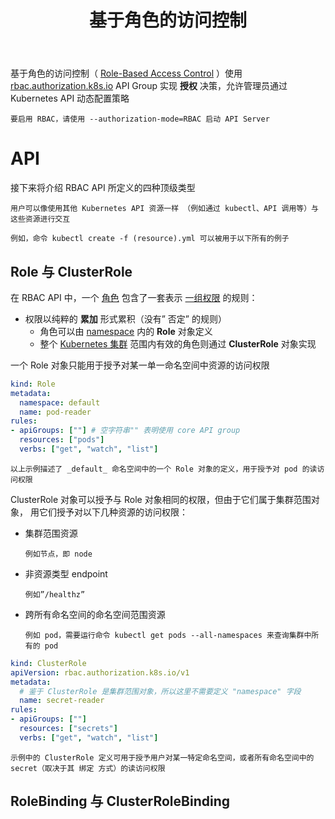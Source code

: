 #+TITLE: 基于角色的访问控制
#+HTML_HEAD: <link rel="stylesheet" type="text/css" href="../../css/main.css" />
#+HTML_LINK_UP: service_account.html
#+HTML_LINK_HOME: security.html
#+OPTIONS: num:nil timestamp:nil ^:nil

基于角色的访问控制（ _Role-Based Access Control_ ）使用 _rbac.authorization.k8s.io_ API Group 实现 *授权* 决策，允许管理员通过 Kubernetes API 动态配置策略

#+BEGIN_EXAMPLE
  要启用 RBAC，请使用 --authorization-mode=RBAC 启动 API Server
#+END_EXAMPLE
* API 

  接下来将介绍 RBAC API 所定义的四种顶级类型

  #+BEGIN_EXAMPLE
    用户可以像使用其他 Kubernetes API 资源一样 （例如通过 kubectl、API 调用等）与这些资源进行交互

    例如，命令 kubectl create -f (resource).yml 可以被用于以下所有的例子
  #+END_EXAMPLE
** Role 与 ClusterRole
   在 RBAC API 中，一个 _角色_ 包含了一套表示 _一组权限_ 的规则：
   + 权限以纯粹的 *累加* 形式累积（没有” 否定” 的规则）
     + 角色可以由 _namespace_ 内的 *Role* 对象定义
     + 整个 _Kubernetes 集群_ 范围内有效的角色则通过 *ClusterRole* 对象实现 

   一个 Role 对象只能用于授予对某一单一命名空间中资源的访问权限

   #+BEGIN_SRC yaml 
  kind: Role
  metadata:
    namespace: default
    name: pod-reader
  rules:
  - apiGroups: [""] # 空字符串"" 表明使用 core API group
    resources: ["pods"]
    verbs: ["get", "watch", "list"]
   #+END_SRC

   #+BEGIN_EXAMPLE
     以上示例描述了 _default_ 命名空间中的一个 Role 对象的定义，用于授予对 pod 的读访问权限
   #+END_EXAMPLE

   ClusterRole 对象可以授予与 Role 对象相同的权限，但由于它们属于集群范围对象， 用它们授予对以下几种资源的访问权限：
   + 集群范围资源
     #+BEGIN_EXAMPLE
       例如节点，即 node
     #+END_EXAMPLE
   + 非资源类型 endpoint
     #+BEGIN_EXAMPLE
       例如”/healthz”
     #+END_EXAMPLE
   + 跨所有命名空间的命名空间范围资源
     #+BEGIN_EXAMPLE
       例如 pod，需要运行命令 kubectl get pods --all-namespaces 来查询集群中所有的 pod
     #+END_EXAMPLE

   #+BEGIN_SRC yaml
  kind: ClusterRole
  apiVersion: rbac.authorization.k8s.io/v1
  metadata:
    # 鉴于 ClusterRole 是集群范围对象，所以这里不需要定义 "namespace" 字段
    name: secret-reader
  rules:
  - apiGroups: [""]
    resources: ["secrets"]
    verbs: ["get", "watch", "list"]
   #+END_SRC

   #+BEGIN_EXAMPLE
     示例中的 ClusterRole 定义可用于授予用户对某一特定命名空间，或者所有命名空间中的 secret（取决于其 绑定 方式）的读访问权限
   #+END_EXAMPLE
** RoleBinding 与 ClusterRoleBinding

